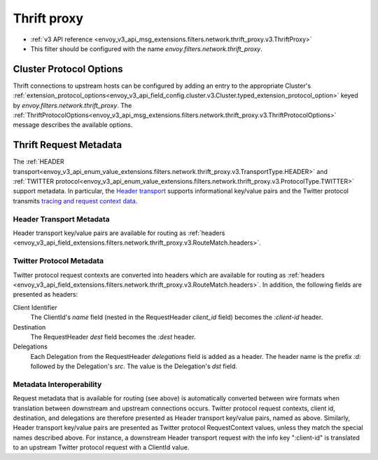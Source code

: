 .. _config_network_filters_thrift_proxy:

Thrift proxy
============

* :ref:`v3 API reference <envoy_v3_api_msg_extensions.filters.network.thrift_proxy.v3.ThriftProxy>`
* This filter should be configured with the name *envoy.filters.network.thrift_proxy*.

Cluster Protocol Options
------------------------

Thrift connections to upstream hosts can be configured by adding an entry to the appropriate
Cluster's :ref:`extension_protocol_options<envoy_v3_api_field_config.cluster.v3.Cluster.typed_extension_protocol_option>`
keyed by `envoy.filters.network.thrift_proxy`. The
:ref:`ThriftProtocolOptions<envoy_v3_api_msg_extensions.filters.network.thrift_proxy.v3.ThriftProtocolOptions>`
message describes the available options.

Thrift Request Metadata
-----------------------

The :ref:`HEADER transport<envoy_v3_api_enum_value_extensions.filters.network.thrift_proxy.v3.TransportType.HEADER>`
and :ref:`TWITTER protocol<envoy_v3_api_enum_value_extensions.filters.network.thrift_proxy.v3.ProtocolType.TWITTER>`
support metadata. In particular, the
`Header transport <https://github.com/apache/thrift/blob/master/doc/specs/HeaderFormat.md>`_
supports informational key/value pairs and the Twitter protocol transmits
`tracing and request context data <https://github.com/twitter/finagle/blob/master/finagle-thrift/src/main/thrift/tracing.thrift>`_.

Header Transport Metadata
~~~~~~~~~~~~~~~~~~~~~~~~~

Header transport key/value pairs are available for routing as
:ref:`headers <envoy_v3_api_field_extensions.filters.network.thrift_proxy.v3.RouteMatch.headers>`.

Twitter Protocol Metadata
~~~~~~~~~~~~~~~~~~~~~~~~~

Twitter protocol request contexts are converted into headers which are available for routing as
:ref:`headers <envoy_v3_api_field_extensions.filters.network.thrift_proxy.v3.RouteMatch.headers>`.
In addition, the following fields are presented as headers:

Client Identifier
    The ClientId's `name` field (nested in the RequestHeader `client_id` field) becomes the
    `:client-id` header.

Destination
    The RequestHeader `dest` field becomes the `:dest` header.

Delegations
    Each Delegation from the RequestHeader `delegations` field is added as a header. The header
    name is the prefix `:d:` followed by the Delegation's `src`. The value is the Delegation's
    `dst` field.

Metadata Interoperability
~~~~~~~~~~~~~~~~~~~~~~~~~

Request metadata that is available for routing (see above) is automatically converted between wire
formats when translation between downstream and upstream connections occurs. Twitter protocol
request contexts, client id, destination, and delegations are therefore presented as Header
transport key/value pairs, named as above. Similarly, Header transport key/value pairs are
presented as Twitter protocol RequestContext values, unless they match the special names described
above. For instance, a downstream Header transport request with the info key ":client-id" is
translated to an upstream Twitter protocol request with a ClientId value.
